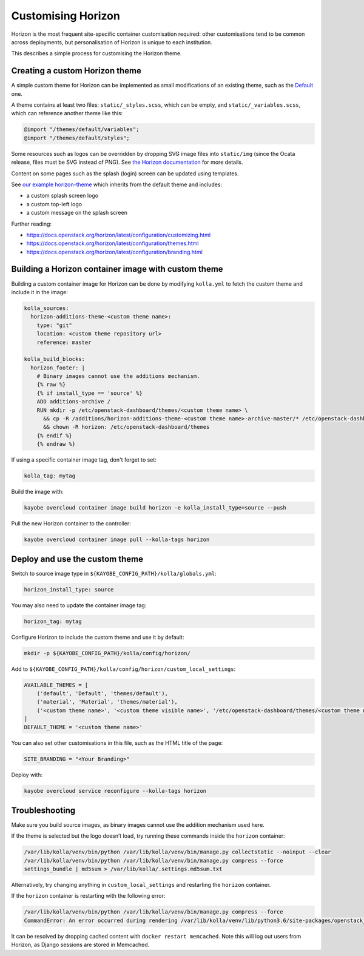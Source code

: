 ===================
Customising Horizon
===================

Horizon is the most frequent site-specific container customisation required:
other customisations tend to be common across deployments, but personalisation
of Horizon is unique to each institution.

This describes a simple process for customising the Horizon theme.

Creating a custom Horizon theme
-------------------------------

A simple custom theme for Horizon can be implemented as small modifications of
an existing theme, such as the `Default
<https://opendev.org/openstack/horizon/src/branch/master/openstack_dashboard/themes/default>`__
one.

A theme contains at least two files: ``static/_styles.scss``, which can be empty, and
``static/_variables.scss``, which can reference another theme like this:

.. code-block:: scss

   @import "/themes/default/variables";
   @import "/themes/default/styles";

Some resources such as logos can be overridden by dropping SVG image files into
``static/img`` (since the Ocata release, files must be SVG instead of PNG). See
`the Horizon documentation
<https://docs.openstack.org/horizon/latest/configuration/themes.html#customizing-the-logo>`__
for more details.

Content on some pages such as the splash (login) screen can be updated using
templates.

See `our example horizon-theme <https://github.com/stackhpc/horizon-theme>`__
which inherits from the default theme and includes:

* a custom splash screen logo
* a custom top-left logo
* a custom message on the splash screen

Further reading:

* https://docs.openstack.org/horizon/latest/configuration/customizing.html
* https://docs.openstack.org/horizon/latest/configuration/themes.html
* https://docs.openstack.org/horizon/latest/configuration/branding.html

Building a Horizon container image with custom theme
----------------------------------------------------

Building a custom container image for Horizon can be done by modifying
``kolla.yml`` to fetch the custom theme and include it in the image:

.. code-block:: yaml

   kolla_sources:
     horizon-additions-theme-<custom theme name>:
       type: "git"
       location: <custom theme repository url>
       reference: master

   kolla_build_blocks:
     horizon_footer: |
       # Binary images cannot use the additions mechanism.
       {% raw %}
       {% if install_type == 'source' %}
       ADD additions-archive /
       RUN mkdir -p /etc/openstack-dashboard/themes/<custom theme name> \
         && cp -R /additions/horizon-additions-theme-<custom theme name>-archive-master/* /etc/openstack-dashboard/themes/<custom theme name>/ \
         && chown -R horizon: /etc/openstack-dashboard/themes
       {% endif %}
       {% endraw %}

If using a specific container image tag, don't forget to set:

.. code-block:: yaml

   kolla_tag: mytag

Build the image with:

.. code-block:: console

   kayobe overcloud container image build horizon -e kolla_install_type=source --push

Pull the new Horizon container to the controller:

.. code-block:: console

   kayobe overcloud container image pull --kolla-tags horizon

Deploy and use the custom theme
-------------------------------

Switch to source image type in ``${KAYOBE_CONFIG_PATH}/kolla/globals.yml``:

.. code-block:: yaml

   horizon_install_type: source

You may also need to update the container image tag:

.. code-block:: yaml

   horizon_tag: mytag

Configure Horizon to include the custom theme and use it by default:

.. code-block:: console

   mkdir -p ${KAYOBE_CONFIG_PATH}/kolla/config/horizon/

Add to ``${KAYOBE_CONFIG_PATH}/kolla/config/horizon/custom_local_settings``:

.. code-block:: console

   AVAILABLE_THEMES = [
       ('default', 'Default', 'themes/default'),
       ('material', 'Material', 'themes/material'),
       ('<custom theme name>', '<custom theme visible name>', '/etc/openstack-dashboard/themes/<custom theme name>'),
   ]
   DEFAULT_THEME = '<custom theme name>'

You can also set other customisations in this file, such as the HTML title of the page:

.. code-block:: console

   SITE_BRANDING = "<Your Branding>"

Deploy with:

.. code-block:: console

   kayobe overcloud service reconfigure --kolla-tags horizon

Troubleshooting
---------------

Make sure you build source images, as binary images cannot use the addition
mechanism used here.

If the theme is selected but the logo doesn’t load, try running these commands
inside the ``horizon`` container:

.. code-block:: console

   /var/lib/kolla/venv/bin/python /var/lib/kolla/venv/bin/manage.py collectstatic --noinput --clear
   /var/lib/kolla/venv/bin/python /var/lib/kolla/venv/bin/manage.py compress --force
   settings_bundle | md5sum > /var/lib/kolla/.settings.md5sum.txt

Alternatively, try changing anything in ``custom_local_settings`` and restarting
the ``horizon`` container.

If the ``horizon`` container is restarting with the following error:

.. code-block:: console

   /var/lib/kolla/venv/bin/python /var/lib/kolla/venv/bin/manage.py compress --force
   CommandError: An error occurred during rendering /var/lib/kolla/venv/lib/python3.6/site-packages/openstack_dashboard/templates/horizon/_scripts.html: Couldn't find any precompiler in COMPRESS_PRECOMPILERS setting for mimetype '\'text/javascript\''.

It can be resolved by dropping cached content with ``docker restart
memcached``. Note this will log out users from Horizon, as Django sessions are
stored in Memcached.
